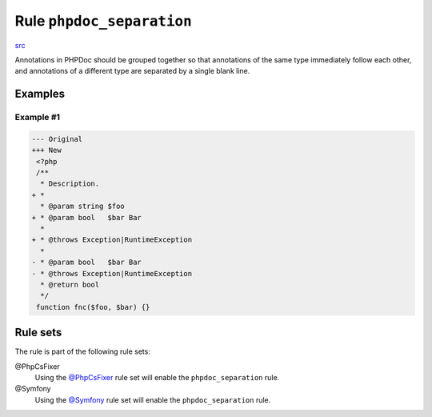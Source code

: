 ==========================
Rule ``phpdoc_separation``
==========================

`src <../../../src/Fixer/Phpdoc/PhpdocSeparationFixer.php>`_

Annotations in PHPDoc should be grouped together so that annotations of the same
type immediately follow each other, and annotations of a different type are
separated by a single blank line.

Examples
--------

Example #1
~~~~~~~~~~

.. code-block:: diff

   --- Original
   +++ New
    <?php
    /**
     * Description.
   + *
     * @param string $foo
   + * @param bool   $bar Bar
     *
   + * @throws Exception|RuntimeException
     *
   - * @param bool   $bar Bar
   - * @throws Exception|RuntimeException
     * @return bool
     */
    function fnc($foo, $bar) {}

Rule sets
---------

The rule is part of the following rule sets:

@PhpCsFixer
  Using the `@PhpCsFixer <./../../ruleSets/PhpCsFixer.rst>`_ rule set will enable the ``phpdoc_separation`` rule.

@Symfony
  Using the `@Symfony <./../../ruleSets/Symfony.rst>`_ rule set will enable the ``phpdoc_separation`` rule.
